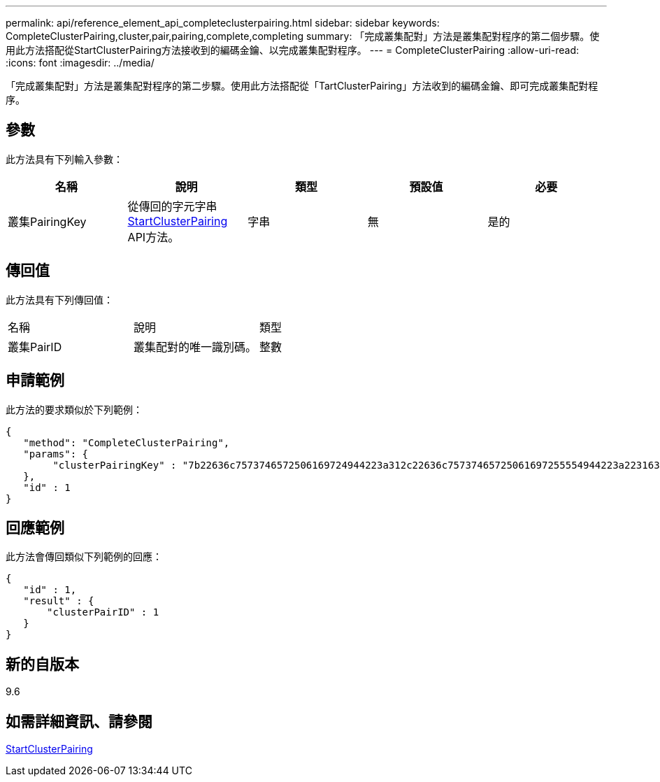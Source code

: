 ---
permalink: api/reference_element_api_completeclusterpairing.html 
sidebar: sidebar 
keywords: CompleteClusterPairing,cluster,pair,pairing,complete,completing 
summary: 「完成叢集配對」方法是叢集配對程序的第二個步驟。使用此方法搭配從StartClusterPairing方法接收到的編碼金鑰、以完成叢集配對程序。 
---
= CompleteClusterPairing
:allow-uri-read: 
:icons: font
:imagesdir: ../media/


[role="lead"]
「完成叢集配對」方法是叢集配對程序的第二步驟。使用此方法搭配從「TartClusterPairing」方法收到的編碼金鑰、即可完成叢集配對程序。



== 參數

此方法具有下列輸入參數：

|===
| 名稱 | 說明 | 類型 | 預設值 | 必要 


 a| 
叢集PairingKey
 a| 
從傳回的字元字串 xref:reference_element_api_startclusterpairing.adoc[StartClusterPairing] API方法。
 a| 
字串
 a| 
無
 a| 
是的

|===


== 傳回值

此方法具有下列傳回值：

|===


| 名稱 | 說明 | 類型 


 a| 
叢集PairID
 a| 
叢集配對的唯一識別碼。
 a| 
整數

|===


== 申請範例

此方法的要求類似於下列範例：

[listing]
----
{
   "method": "CompleteClusterPairing",
   "params": {
        "clusterPairingKey" : "7b22636c7573746572506169724944223a312c22636c75737465725061697255554944223a2231636561313336322d346338662d343631612d626537322d373435363661393533643266222c22636c7573746572556e697175654944223a2278736d36222c226d766970223a223139322e3136382e3133392e313232222c226e616d65223a224175746f54657374322d63307552222c2270617373776f7264223a22695e59686f20492d64774d7d4c67614b222c22727063436f6e6e656374696f6e4944223a3931333134323634392c22757365726e616d65223a225f5f53465f706169725f50597a796647704c7246564432444a42227d"
   },
   "id" : 1
}
----


== 回應範例

此方法會傳回類似下列範例的回應：

[listing]
----
{
   "id" : 1,
   "result" : {
       "clusterPairID" : 1
   }
}
----


== 新的自版本

9.6



== 如需詳細資訊、請參閱

xref:reference_element_api_startclusterpairing.adoc[StartClusterPairing]

